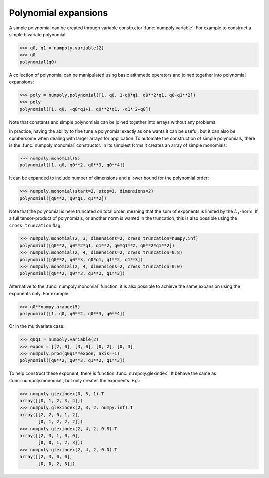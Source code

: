 Polynomial expansions
---------------------

A simple polynomial can be created through variable constructor
:func:`numpoly.variable`. For example to construct a simple bivariate
polynomial:

.. code:: python

    >>> q0, q1 = numpoly.variable(2)
    >>> q0
    polynomial(q0)

A collection of polynomial can be manipulated using basic arithmetic operators
and joined together into polynomial expansions:

.. code:: python

    >>> poly = numpoly.polynomial([1, q0, 1-q0*q1, q0**2*q1, q0-q1**2])
    >>> poly
    polynomial([1, q0, -q0*q1+1, q0**2*q1, -q1**2+q0])

Note that constants and simple polynomials can be joined together into arrays
without any problems.

In practice, having the ability to fine tune a polynomial exactly as one wants
it can be useful, but it can also be cumbersome when dealing with larger arrays
for application. To automate the construction of simple polynomials, there is
the :func:`numpoly.monomial` constructor. In its simplest forms it creates an
array of simple monomials:

.. code:: python

    >>> numpoly.monomial(5)
    polynomial([1, q0, q0**2, q0**3, q0**4])

It can be expanded to include number of dimensions and a lower bound for the
polynomial order:

.. code:: python

    >>> numpoly.monomial(start=2, stop=3, dimensions=2)
    polynomial([q0**2, q0*q1, q1**2])

Note that the polynomial is here truncated on total order, meaning that the sum
of exponents is limited by the :math:`L_1`-norm.
If a full tensor-product of polynomials, or another norm is wanted in the
truncation, this is also possible using the ``cross_truncation`` flag:

.. code:: python

    >>> numpoly.monomial(2, 3, dimensions=2, cross_truncation=numpy.inf)
    polynomial([q0**2, q0**2*q1, q1**2, q0*q1**2, q0**2*q1**2])
    >>> numpoly.monomial(2, 4, dimensions=2, cross_truncation=0.8)
    polynomial([q0**2, q0**3, q0*q1, q1**2, q1**3])
    >>> numpoly.monomial(2, 4, dimensions=2, cross_truncation=0.0)
    polynomial([q0**2, q0**3, q1**2, q1**3])

Alternative to the :func:`numpoly.monomial` function, it is also possible to
achieve the same expansion using the exponents only. For example:

.. code:: python

    >>> q0**numpy.arange(5)
    polynomial([1, q0, q0**2, q0**3, q0**4])

Or in the multivariate case:

.. code:: python

    >>> q0q1 = numpoly.variable(2)
    >>> expon = [[2, 0], [3, 0], [0, 2], [0, 3]]
    >>> numpoly.prod(q0q1**expon, axis=-1)
    polynomial([q0**2, q0**3, q1**2, q1**3])

To help construct these exponent, there is function :func:`numpoly.glexindex`.
It behave the same as :func:`numpoly.monomial`, but only creates the exponents.
E.g.:

.. code:: python

    >>> numpoly.glexindex(0, 5, 1).T
    array([[0, 1, 2, 3, 4]])
    >>> numpoly.glexindex(2, 3, 2, numpy.inf).T
    array([[2, 2, 0, 1, 2],
           [0, 1, 2, 2, 2]])
    >>> numpoly.glexindex(2, 4, 2, 0.8).T
    array([[2, 3, 1, 0, 0],
           [0, 0, 1, 2, 3]])
    >>> numpoly.glexindex(2, 4, 2, 0.0).T
    array([[2, 3, 0, 0],
           [0, 0, 2, 3]])

.. _numpy: https://numpy.org/doc/stable

